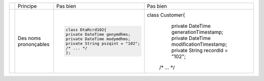 .. |RED| image:: /img/red.png
   :height: 11
   :width: 11
.. |GREEN| image:: /img/green.png
   :height: 11
   :width: 11
.. |CHECK| image:: /img/Check-icon3.png
   :height: 11
   :width: 11


+---------+--------------------------+--------------------------------------------+------------------------------------------------------+
|         |  Principe                |  |RED| Pas bien                            | |GREEN| Pas bien                                     |
+---------+--------------------------+--------------------------------------------+------------------------------------------------------+
| |CHECK| |  Des noms prononçables   | .. code-block:: csharp                     | .. code-block:: csharp                               |
|         |                          |                                            |                                                      |
|         |                          |     class DtaRcrd102{                      | class Customer{                                      |
|         |                          |     private DateTime genymdhms;            |     private DateTime generationTimestamp;            |
|         |                          |     private DateTime modymdhms;            |     private DateTime modificationTimestamp;          |
|         |                          |     private String pszqint = "102";        |     private String recordId = "102";                 |
|         |                          |     /* ... */                              |    /* ... */                                         |
|         |                          |     };                                     |                                                      |
|         |                          |                                            |                                                      |
+---------+--------------------------+--------------------------------------------+------------------------------------------------------+

